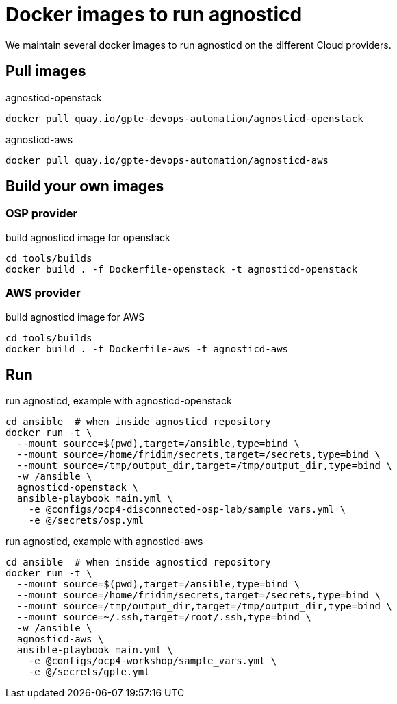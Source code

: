 = Docker images to run agnosticd

We maintain several docker images to run agnosticd on the different Cloud providers.

== Pull images

.agnosticd-openstack
----
docker pull quay.io/gpte-devops-automation/agnosticd-openstack
----

.agnosticd-aws
----
docker pull quay.io/gpte-devops-automation/agnosticd-aws
----

== Build your own images

=== OSP provider

.build agnosticd image for openstack
----
cd tools/builds
docker build . -f Dockerfile-openstack -t agnosticd-openstack
----

=== AWS provider

.build agnosticd image for AWS
----
cd tools/builds
docker build . -f Dockerfile-aws -t agnosticd-aws
----

== Run

.run agnosticd, example with agnosticd-openstack
----
cd ansible  # when inside agnosticd repository
docker run -t \
  --mount source=$(pwd),target=/ansible,type=bind \
  --mount source=/home/fridim/secrets,target=/secrets,type=bind \
  --mount source=/tmp/output_dir,target=/tmp/output_dir,type=bind \
  -w /ansible \
  agnosticd-openstack \
  ansible-playbook main.yml \
    -e @configs/ocp4-disconnected-osp-lab/sample_vars.yml \
    -e @/secrets/osp.yml
----

.run agnosticd, example with agnosticd-aws
----
cd ansible  # when inside agnosticd repository
docker run -t \
  --mount source=$(pwd),target=/ansible,type=bind \
  --mount source=/home/fridim/secrets,target=/secrets,type=bind \
  --mount source=/tmp/output_dir,target=/tmp/output_dir,type=bind \
  --mount source=~/.ssh,target=/root/.ssh,type=bind \
  -w /ansible \
  agnosticd-aws \
  ansible-playbook main.yml \
    -e @configs/ocp4-workshop/sample_vars.yml \
    -e @/secrets/gpte.yml
----
